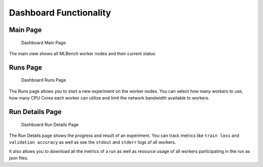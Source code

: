 Dashboard Functionality
^^^^^^^^^^^^^^^^^^^^^^^


Main Page
"""""""""

.. figure:: images/Dashboard_Index.png
   :alt: Dashboard Main Page

   Dashboard Main Page

The main view shows all MLBench worker nodes and their current status

Runs Page
"""""""""

.. figure:: images/Dashboard_Test.png
   :alt: Dashboard Runs Page

   Dashboard Runs Page

The Runs page allows you to start a new experiment on the worker nodes. You can select how many workers to use, how many CPU Cores each worker can utilize and limit the network bandwidth available to workers.


Run Details Page
""""""""""""""""

.. figure:: images/Dashboard_Run.png
   :alt: Dashboard Run Details Page

   Dashboard Run Details Page

The Run Details page shows the progress and result of an experiment. You can track metrics like ``train loss`` and ``validation accuracy`` as well as see the ``stdout`` and ``stderr`` logs of all workers.

It also allows you to download all the metrics of a run as well as resource usage of all workers participating in the run as json files.